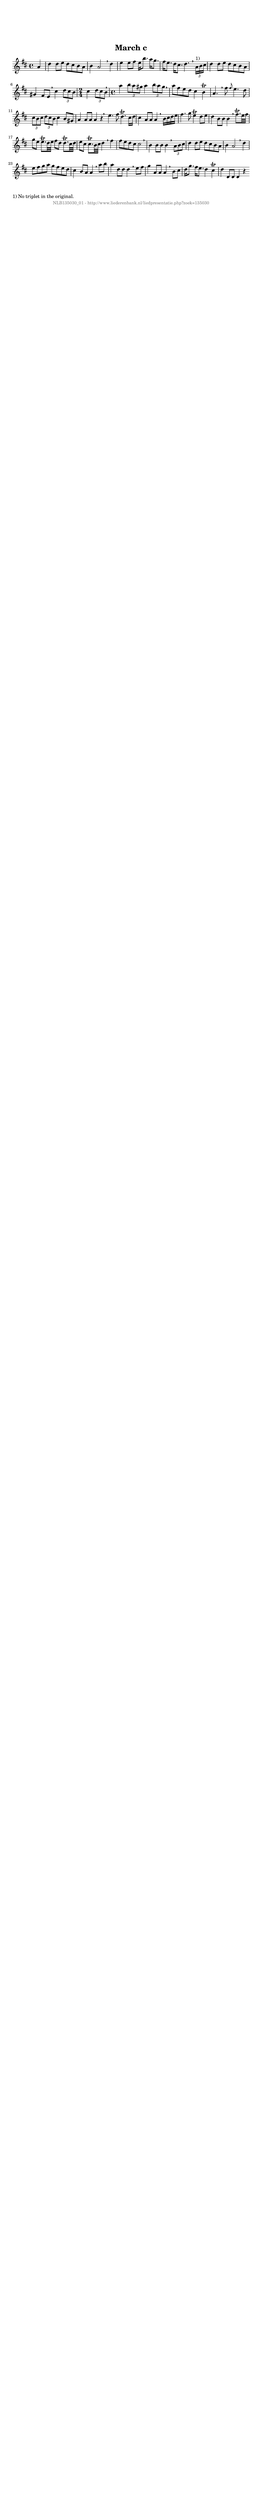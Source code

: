%
% produced by wce2krn 1.64 (7 June 2014)
%
\version"2.16"
#(append! paper-alist '(("long" . (cons (* 210 mm) (* 2000 mm)))))
#(set-default-paper-size "long")
sb = {\breathe}
mBreak = {\breathe }
bBreak = {\breathe }
x = {\once\override NoteHead #'style = #'cross }
gl=\glissando
itime={\override Staff.TimeSignature #'stencil = ##f }
ficta = {\once\set suggestAccidentals = ##t}
fine = {\once\override Score.RehearsalMark #'self-alignment-X = #1 \mark \markup {\italic{Fine}}}
dc = {\once\override Score.RehearsalMark #'self-alignment-X = #1 \mark \markup {\italic{D.C.}}}
dcf = {\once\override Score.RehearsalMark #'self-alignment-X = #1 \mark \markup {\italic{D.C. al Fine}}}
dcc = {\once\override Score.RehearsalMark #'self-alignment-X = #1 \mark \markup {\italic{D.C. al Coda}}}
ds = {\once\override Score.RehearsalMark #'self-alignment-X = #1 \mark \markup {\italic{D.S.}}}
dsf = {\once\override Score.RehearsalMark #'self-alignment-X = #1 \mark \markup {\italic{D.S. al Fine}}}
dsc = {\once\override Score.RehearsalMark #'self-alignment-X = #1 \mark \markup {\italic{D.S. al Coda}}}
pv = {\set Score.repeatCommands = #'((volta "1"))}
sv = {\set Score.repeatCommands = #'((volta "2"))}
tv = {\set Score.repeatCommands = #'((volta "3"))}
qv = {\set Score.repeatCommands = #'((volta "4"))}
xv = {\set Score.repeatCommands = #'((volta #f))}
\header{ tagline = ""
title = "March c"
}
\score {{
\key d \major
\relative g'
{
\set melismaBusyProperties = #'()
\partial 32*8
\time 4/4
\tempo 4=120
\override Score.MetronomeMark #'transparent = ##t
\override Score.RehearsalMark #'break-visibility = #(vector #t #t #f)
a4 d d8 e d cis b a b4 a2 \sb d4 e e8 fis e16 b'8. a16 g8. fis16 e8. d16 cis8. d4. \mBreak
\times 2/3 {a16^"1)" b cis} d4 d8 e d cis b a gis4 fis8 e \sb cis'4 \times 2/3 {d8 cis b} \time 2/4 cis4 \times 2/3 {d8 cis b} \time 4/4 \mBreak
a'4 \times 2/3 {b8 a gis} a4 \times 2/3 {b8 a gis} \sb a8 fis e d cis4 b^\trill a4. \mBreak
fis'8 \grace {fis8} e4. d8 \times 2/3 {cis8 b cis} \times 2/3 {d cis b} cis4 b8 gis a4 a8 a a4 r4 \bar ":|:" \bBreak
e'4. fis8 d4.^\trill cis16 d cis4 a8 a a4 \sb b16 cis d e fis4. g8 e4^\trill d8 e d4 b8 b b4 \mBreak
fis'8.^\trill e32 fis g8 e e8.^\trill d32 e fis8 d d8.^\trill cis32 d e8 cis cis8.^\trill b32 cis d4 \sb fis fis8 e d cis cis2 \sb b4 b8 b b4 \mBreak
\times 2/3 {a8 b cis} d4 d8 e d cis b a b4 a2 \sb d4 e8 fis g a g fis e d cis4 b8 a a4 \mBreak
a'8 b a4 d,8 d d4 \sb e8 fis g4 a,8 a a4 \sb b8 cis d16 g8. fis16 e8. d4 cis^\trill d d,8 d d4 r4 \bar ":|"
 }}
 \midi { }
 \layout {
            indent = 0.0\cm
}
}
\markup { \wordwrap-string #" 
1) No triplet in the original.
"}
\markup { \vspace #0 } \markup { \with-color #grey \fill-line { \center-column { \smaller "NLB135030_01 - http://www.liederenbank.nl/liedpresentatie.php?zoek=135030" } } }
